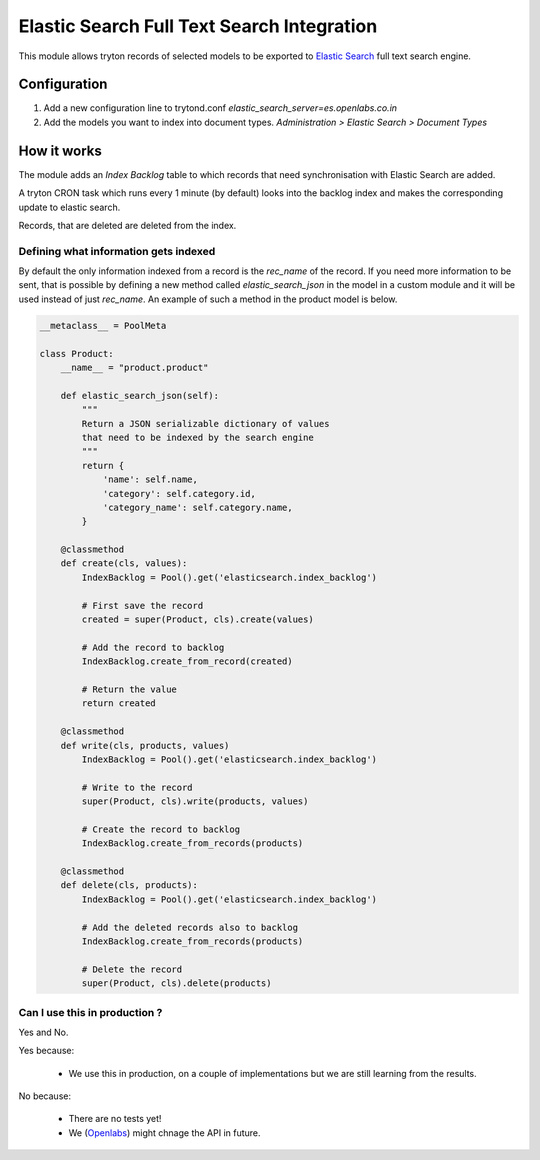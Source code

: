 Elastic Search Full Text Search Integration
===========================================

This module allows tryton records of selected models to be exported to
`Elastic Search <http://www.elasticsearch.org/>`_ full text search engine.


Configuration
-------------

1. Add a new configuration line to trytond.conf
   `elastic_search_server=es.openlabs.co.in`
2. Add the models you want to index into document types. `Administration >
   Elastic Search > Document Types`


How it works
------------

The module adds an `Index Backlog` table to which records that need
synchronisation with Elastic Search are added. 

A tryton CRON task which runs every 1 minute (by default) looks into
the backlog index and makes the corresponding update to elastic search.

Records, that are deleted are deleted from the index.

Defining what information gets indexed
``````````````````````````````````````

By default the only information indexed from a record is the `rec_name` of
the record. If you need more information to be sent, that is possible by
defining a new method called `elastic_search_json` in the model in a
custom module and it will be used instead of just `rec_name`. An example
of such a method in the product model is below.


.. code-block:: python

    __metaclass__ = PoolMeta

    class Product:
        __name__ = "product.product"

        def elastic_search_json(self):
            """
            Return a JSON serializable dictionary of values
            that need to be indexed by the search engine
            """
            return {
                'name': self.name,
                'category': self.category.id,
                'category_name': self.category.name,
            }

        @classmethod
        def create(cls, values):
            IndexBacklog = Pool().get('elasticsearch.index_backlog')

            # First save the record
            created = super(Product, cls).create(values)

            # Add the record to backlog
            IndexBacklog.create_from_record(created)

            # Return the value
            return created

        @classmethod
        def write(cls, products, values)
            IndexBacklog = Pool().get('elasticsearch.index_backlog')

            # Write to the record
            super(Product, cls).write(products, values)

            # Create the record to backlog
            IndexBacklog.create_from_records(products)

        @classmethod
        def delete(cls, products):
            IndexBacklog = Pool().get('elasticsearch.index_backlog')

            # Add the deleted records also to backlog
            IndexBacklog.create_from_records(products)

            # Delete the record
            super(Product, cls).delete(products)


Can I use this in production ?
``````````````````````````````

Yes and No.

Yes because:

  * We use this in production, on a couple of implementations but we are
    still learning from the results.

No because:

  * There are no tests yet!
  * We (`Openlabs <http://openlabs.co.in>`_) might chnage the API in
    future.
